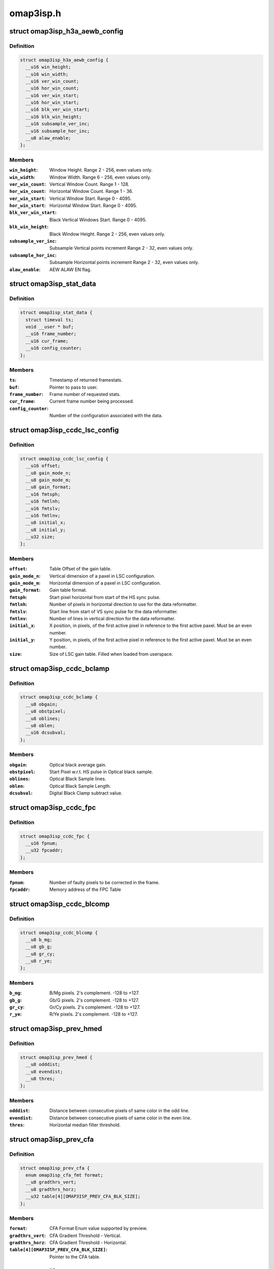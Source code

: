 .. -*- coding: utf-8; mode: rst -*-

==========
omap3isp.h
==========

.. _`omap3isp_h3a_aewb_config`:

struct omap3isp_h3a_aewb_config
===============================

.. c:type:: struct omap3isp_h3a_aewb_config

    AE AWB configuration reset values saturation_limit: Saturation limit.



Definition
----------

.. code-block:: c

  struct omap3isp_h3a_aewb_config {
    __u16 win_height;
    __u16 win_width;
    __u16 ver_win_count;
    __u16 hor_win_count;
    __u16 ver_win_start;
    __u16 hor_win_start;
    __u16 blk_ver_win_start;
    __u16 blk_win_height;
    __u16 subsample_ver_inc;
    __u16 subsample_hor_inc;
    __u8 alaw_enable;
  };



Members
-------

:``win_height``:
    Window Height. Range 2 - 256, even values only.

:``win_width``:
    Window Width. Range 6 - 256, even values only.

:``ver_win_count``:
    Vertical Window Count. Range 1 - 128.

:``hor_win_count``:
    Horizontal Window Count. Range 1 - 36.

:``ver_win_start``:
    Vertical Window Start. Range 0 - 4095.

:``hor_win_start``:
    Horizontal Window Start. Range 0 - 4095.

:``blk_ver_win_start``:
    Black Vertical Windows Start. Range 0 - 4095.

:``blk_win_height``:
    Black Window Height. Range 2 - 256, even values only.

:``subsample_ver_inc``:
    Subsample Vertical points increment Range 2 - 32, even
    values only.

:``subsample_hor_inc``:
    Subsample Horizontal points increment Range 2 - 32, even
    values only.

:``alaw_enable``:
    AEW ALAW EN flag.



.. _`omap3isp_stat_data`:

struct omap3isp_stat_data
=========================

.. c:type:: struct omap3isp_stat_data

    Statistic data sent to or received from user



Definition
----------

.. code-block:: c

  struct omap3isp_stat_data {
    struct timeval ts;
    void __user * buf;
    __u16 frame_number;
    __u16 cur_frame;
    __u16 config_counter;
  };



Members
-------

:``ts``:
    Timestamp of returned framestats.

:``buf``:
    Pointer to pass to user.

:``frame_number``:
    Frame number of requested stats.

:``cur_frame``:
    Current frame number being processed.

:``config_counter``:
    Number of the configuration associated with the data.



.. _`omap3isp_ccdc_lsc_config`:

struct omap3isp_ccdc_lsc_config
===============================

.. c:type:: struct omap3isp_ccdc_lsc_config

    LSC configuration



Definition
----------

.. code-block:: c

  struct omap3isp_ccdc_lsc_config {
    __u16 offset;
    __u8 gain_mode_n;
    __u8 gain_mode_m;
    __u8 gain_format;
    __u16 fmtsph;
    __u16 fmtlnh;
    __u16 fmtslv;
    __u16 fmtlnv;
    __u8 initial_x;
    __u8 initial_y;
    __u32 size;
  };



Members
-------

:``offset``:
    Table Offset of the gain table.

:``gain_mode_n``:
    Vertical dimension of a paxel in LSC configuration.

:``gain_mode_m``:
    Horizontal dimension of a paxel in LSC configuration.

:``gain_format``:
    Gain table format.

:``fmtsph``:
    Start pixel horizontal from start of the HS sync pulse.

:``fmtlnh``:
    Number of pixels in horizontal direction to use for the data
    reformatter.

:``fmtslv``:
    Start line from start of VS sync pulse for the data reformatter.

:``fmtlnv``:
    Number of lines in vertical direction for the data reformatter.

:``initial_x``:
    X position, in pixels, of the first active pixel in reference
    to the first active paxel. Must be an even number.

:``initial_y``:
    Y position, in pixels, of the first active pixel in reference
    to the first active paxel. Must be an even number.

:``size``:
    Size of LSC gain table. Filled when loaded from userspace.



.. _`omap3isp_ccdc_bclamp`:

struct omap3isp_ccdc_bclamp
===========================

.. c:type:: struct omap3isp_ccdc_bclamp

    Optical \\\amp; Digital black clamp subtract



Definition
----------

.. code-block:: c

  struct omap3isp_ccdc_bclamp {
    __u8 obgain;
    __u8 obstpixel;
    __u8 oblines;
    __u8 oblen;
    __u16 dcsubval;
  };



Members
-------

:``obgain``:
    Optical black average gain.

:``obstpixel``:
    Start Pixel w.r.t. HS pulse in Optical black sample.

:``oblines``:
    Optical Black Sample lines.

:``oblen``:
    Optical Black Sample Length.

:``dcsubval``:
    Digital Black Clamp subtract value.



.. _`omap3isp_ccdc_fpc`:

struct omap3isp_ccdc_fpc
========================

.. c:type:: struct omap3isp_ccdc_fpc

    Faulty Pixels Correction



Definition
----------

.. code-block:: c

  struct omap3isp_ccdc_fpc {
    __u16 fpnum;
    __u32 fpcaddr;
  };



Members
-------

:``fpnum``:
    Number of faulty pixels to be corrected in the frame.

:``fpcaddr``:
    Memory address of the FPC Table



.. _`omap3isp_ccdc_blcomp`:

struct omap3isp_ccdc_blcomp
===========================

.. c:type:: struct omap3isp_ccdc_blcomp

    Black Level Compensation parameters



Definition
----------

.. code-block:: c

  struct omap3isp_ccdc_blcomp {
    __u8 b_mg;
    __u8 gb_g;
    __u8 gr_cy;
    __u8 r_ye;
  };



Members
-------

:``b_mg``:
    B/Mg pixels. 2's complement. -128 to +127.

:``gb_g``:
    Gb/G pixels. 2's complement. -128 to +127.

:``gr_cy``:
    Gr/Cy pixels. 2's complement. -128 to +127.

:``r_ye``:
    R/Ye pixels. 2's complement. -128 to +127.



.. _`omap3isp_prev_hmed`:

struct omap3isp_prev_hmed
=========================

.. c:type:: struct omap3isp_prev_hmed

    Horizontal Median Filter



Definition
----------

.. code-block:: c

  struct omap3isp_prev_hmed {
    __u8 odddist;
    __u8 evendist;
    __u8 thres;
  };



Members
-------

:``odddist``:
    Distance between consecutive pixels of same color in the odd line.

:``evendist``:
    Distance between consecutive pixels of same color in the even
    line.

:``thres``:
    Horizontal median filter threshold.



.. _`omap3isp_prev_cfa`:

struct omap3isp_prev_cfa
========================

.. c:type:: struct omap3isp_prev_cfa

    CFA Interpolation



Definition
----------

.. code-block:: c

  struct omap3isp_prev_cfa {
    enum omap3isp_cfa_fmt format;
    __u8 gradthrs_vert;
    __u8 gradthrs_horz;
    __u32 table[4][OMAP3ISP_PREV_CFA_BLK_SIZE];
  };



Members
-------

:``format``:
    CFA Format Enum value supported by preview.

:``gradthrs_vert``:
    CFA Gradient Threshold - Vertical.

:``gradthrs_horz``:
    CFA Gradient Threshold - Horizontal.

:``table[4][OMAP3ISP_PREV_CFA_BLK_SIZE]``:
    Pointer to the CFA table.



.. _`omap3isp_prev_csup`:

struct omap3isp_prev_csup
=========================

.. c:type:: struct omap3isp_prev_csup

    Chrominance Suppression



Definition
----------

.. code-block:: c

  struct omap3isp_prev_csup {
    __u8 gain;
    __u8 thres;
    __u8 hypf_en;
  };



Members
-------

:``gain``:
    Gain.

:``thres``:
    Threshold.

:``hypf_en``:
    Flag to enable/disable the High Pass Filter.



.. _`omap3isp_prev_wbal`:

struct omap3isp_prev_wbal
=========================

.. c:type:: struct omap3isp_prev_wbal

    White Balance



Definition
----------

.. code-block:: c

  struct omap3isp_prev_wbal {
    __u16 dgain;
    __u8 coef3;
    __u8 coef2;
    __u8 coef1;
    __u8 coef0;
  };



Members
-------

:``dgain``:
    Digital gain (U10Q8).

:``coef3``:
    White balance gain - COEF 3 (U8Q5).

:``coef2``:
    White balance gain - COEF 2 (U8Q5).

:``coef1``:
    White balance gain - COEF 1 (U8Q5).

:``coef0``:
    White balance gain - COEF 0 (U8Q5).



.. _`omap3isp_prev_blkadj`:

struct omap3isp_prev_blkadj
===========================

.. c:type:: struct omap3isp_prev_blkadj

    Black Level Adjustment



Definition
----------

.. code-block:: c

  struct omap3isp_prev_blkadj {
    __u8 red;
    __u8 green;
    __u8 blue;
  };



Members
-------

:``red``:
    Black level offset adjustment for Red in 2's complement format

:``green``:
    Black level offset adjustment for Green in 2's complement format

:``blue``:
    Black level offset adjustment for Blue in 2's complement format



.. _`omap3isp_prev_rgbtorgb`:

struct omap3isp_prev_rgbtorgb
=============================

.. c:type:: struct omap3isp_prev_rgbtorgb

    RGB to RGB Blending



Definition
----------

.. code-block:: c

  struct omap3isp_prev_rgbtorgb {
    __u16 matrix[OMAP3ISP_RGB_MAX][OMAP3ISP_RGB_MAX];
    __u16 offset[OMAP3ISP_RGB_MAX];
  };



Members
-------

:``matrix[OMAP3ISP_RGB_MAX][OMAP3ISP_RGB_MAX]``:
    Blending values(S12Q8 format)
    [RR] [GR] [BR]
    [RG] [GG] [BG]
    [RB] [GB] [BB]

:``offset[OMAP3ISP_RGB_MAX]``:
    Blending offset value for R,G,B in 2's complement integer format.



.. _`omap3isp_prev_csc`:

struct omap3isp_prev_csc
========================

.. c:type:: struct omap3isp_prev_csc

    Color Space Conversion from RGB-YCbYCr



Definition
----------

.. code-block:: c

  struct omap3isp_prev_csc {
    __u16 matrix[OMAP3ISP_RGB_MAX][OMAP3ISP_RGB_MAX];
    __s16 offset[OMAP3ISP_RGB_MAX];
  };



Members
-------

:``matrix[OMAP3ISP_RGB_MAX][OMAP3ISP_RGB_MAX]``:
    Color space conversion coefficients(S10Q8)
    [CSCRY]  [CSCGY]  [CSCBY]
    [CSCRCB] [CSCGCB] [CSCBCB]
    [CSCRCR] [CSCGCR] [CSCBCR]

:``offset[OMAP3ISP_RGB_MAX]``:
    CSC offset values for Y offset, CB offset and CR offset respectively



.. _`omap3isp_prev_yclimit`:

struct omap3isp_prev_yclimit
============================

.. c:type:: struct omap3isp_prev_yclimit

    Y, C Value Limit



Definition
----------

.. code-block:: c

  struct omap3isp_prev_yclimit {
    __u8 minC;
    __u8 maxC;
    __u8 minY;
    __u8 maxY;
  };



Members
-------

:``minC``:
    Minimum C value

:``maxC``:
    Maximum C value

:``minY``:
    Minimum Y value

:``maxY``:
    Maximum Y value



.. _`omap3isp_prev_dcor`:

struct omap3isp_prev_dcor
=========================

.. c:type:: struct omap3isp_prev_dcor

    Defect correction



Definition
----------

.. code-block:: c

  struct omap3isp_prev_dcor {
    __u8 couplet_mode_en;
    __u32 detect_correct[OMAP3ISP_PREV_DETECT_CORRECT_CHANNELS];
  };



Members
-------

:``couplet_mode_en``:
    Flag to enable or disable the couplet dc Correction in NF

:``detect_correct[OMAP3ISP_PREV_DETECT_CORRECT_CHANNELS]``:
    Thresholds for correction bit 0:10 detect 16:25 correct



.. _`omap3isp_prev_nf`:

struct omap3isp_prev_nf
=======================

.. c:type:: struct omap3isp_prev_nf

    Noise Filter



Definition
----------

.. code-block:: c

  struct omap3isp_prev_nf {
    __u8 spread;
    __u32 table[OMAP3ISP_PREV_NF_TBL_SIZE];
  };



Members
-------

:``spread``:
    Spread value to be used in Noise Filter

:``table[OMAP3ISP_PREV_NF_TBL_SIZE]``:
    Pointer to the Noise Filter table



.. _`omap3isp_prev_gtables`:

struct omap3isp_prev_gtables
============================

.. c:type:: struct omap3isp_prev_gtables

    Gamma correction tables



Definition
----------

.. code-block:: c

  struct omap3isp_prev_gtables {
    __u32 red[OMAP3ISP_PREV_GAMMA_TBL_SIZE];
    __u32 green[OMAP3ISP_PREV_GAMMA_TBL_SIZE];
    __u32 blue[OMAP3ISP_PREV_GAMMA_TBL_SIZE];
  };



Members
-------

:``red[OMAP3ISP_PREV_GAMMA_TBL_SIZE]``:
    Array for red gamma table.

:``green[OMAP3ISP_PREV_GAMMA_TBL_SIZE]``:
    Array for green gamma table.

:``blue[OMAP3ISP_PREV_GAMMA_TBL_SIZE]``:
    Array for blue gamma table.



.. _`omap3isp_prev_luma`:

struct omap3isp_prev_luma
=========================

.. c:type:: struct omap3isp_prev_luma

    Luma enhancement



Definition
----------

.. code-block:: c

  struct omap3isp_prev_luma {
    __u32 table[OMAP3ISP_PREV_YENH_TBL_SIZE];
  };



Members
-------

:``table[OMAP3ISP_PREV_YENH_TBL_SIZE]``:
    Array for luma enhancement table.



.. _`omap3isp_prev_update_config`:

struct omap3isp_prev_update_config
==================================

.. c:type:: struct omap3isp_prev_update_config

    Preview engine configuration (user)



Definition
----------

.. code-block:: c

  struct omap3isp_prev_update_config {
    __u32 update;
    __u32 flag;
    __u32 shading_shift;
    struct omap3isp_prev_luma __user * luma;
    struct omap3isp_prev_hmed __user * hmed;
    struct omap3isp_prev_cfa __user * cfa;
    struct omap3isp_prev_csup __user * csup;
    struct omap3isp_prev_wbal __user * wbal;
    struct omap3isp_prev_blkadj __user * blkadj;
    struct omap3isp_prev_rgbtorgb __user * rgb2rgb;
    struct omap3isp_prev_csc __user * csc;
    struct omap3isp_prev_yclimit __user * yclimit;
    struct omap3isp_prev_dcor __user * dcor;
    struct omap3isp_prev_nf __user * nf;
    struct omap3isp_prev_gtables __user * gamma;
  };



Members
-------

:``update``:
    Specifies which ISP Preview registers should be updated.

:``flag``:
    Specifies which ISP Preview functions should be enabled.

:``shading_shift``:
    3bit value of shift used in shading compensation.

:``luma``:
    Pointer to luma enhancement structure.

:``hmed``:
    Pointer to structure containing the odd and even distance.::

           between the pixels in the image along with the filter threshold.

:``cfa``:
    Pointer to structure containing the CFA interpolation table, CFA.::

          format in the image, vertical and horizontal gradient threshold.

:``csup``:
    Pointer to Structure for Chrominance Suppression coefficients.

:``wbal``:
    Pointer to structure for White Balance.

:``blkadj``:
    Pointer to structure for Black Adjustment.

:``rgb2rgb``:
    Pointer to structure for RGB to RGB Blending.

:``csc``:
    Pointer to structure for Color Space Conversion from RGB-YCbYCr.

:``yclimit``:
    Pointer to structure for Y, C Value Limit.

:``dcor``:
    Pointer to structure for defect correction.

:``nf``:
    Pointer to structure for Noise Filter

:``gamma``:
    Pointer to gamma structure.


